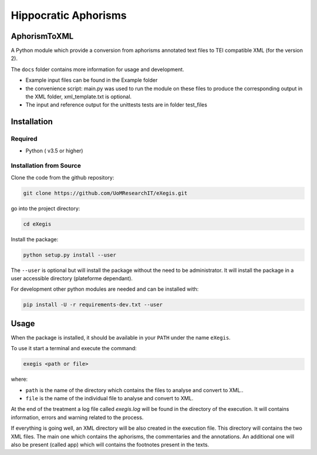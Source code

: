 Hippocratic Aphorisms
=====================

.. image:: https://travis-ci.org/gruel/eXegis.svg?branch=master
   :target: https://travis-ci.org/gruel/eXegis

.. image:: https://ci.appveyor.com/api/projects/status/4t9ncyaqcm8g470i?svg=true
   :target: https://ci.appveyor.com/project/gruel/aphorismtotei

.. image:: https://img.shields.io/badge/License-BSD%203--Clause-blue.svg
   :target: https://opensource.org/licenses/BSD-3-Clause


AphorismToXML
-------------

A Python module which provide a conversion from aphorisms annotated text
files to TEI compatible XML (for the version 2).

The ``docs`` folder contains more information for usage and development.

-  Example input files can be found in the Example folder
-  the convenience script: main.py was used to run the module on these
   files to produce the corresponding output in the XML folder,
   xml\_template.txt is optional.

-  The input and reference output for the unittests tests are in folder
   test\_files

Installation
------------

Required
~~~~~~~~

-  Python ( v3.5 or higher)

Installation from Source
~~~~~~~~~~~~~~~~~~~~~~~~

Clone the code from the github repository:

.. code:: commandline

    git clone https://github.com/UoMResearchIT/eXegis.git

go into the project directory:

.. code:: commandline

    cd eXegis

Install the package:

.. code:: commandline

    python setup.py install --user

The ``--user`` is optional but will install the package without the need
to be administrator. It will install the package in a user accessible
directory (plateforme dependant).

For development other python modules are needed and can be installed
with:

.. code:: commandline

    pip install -U -r requirements-dev.txt --user

Usage
-----

When the package is installed, it should be available in your ``PATH``
under the name ``eXegis``.

To use it start a terminal and execute the command:

.. code:: commandline

    exegis <path or file>

where:

-  ``path`` is the name of the directory which contains the files to
   analyse and convert to XML..
-  ``file`` is the name of the individual file to analyse and convert to
   XML.

At the end of the treatment a log file called *exegis.log* will be
found in the directory of the execution. It will contains information,
errors and warning related to the process.

If everything is going well, an XML directory will be also created in
the execution file. This directory will contains the two XML files.
The main one which contains the aphorisms, the commentaries and the
annotations. An additional one will also be present (called app) which
will contains the footnotes present in the texts.
